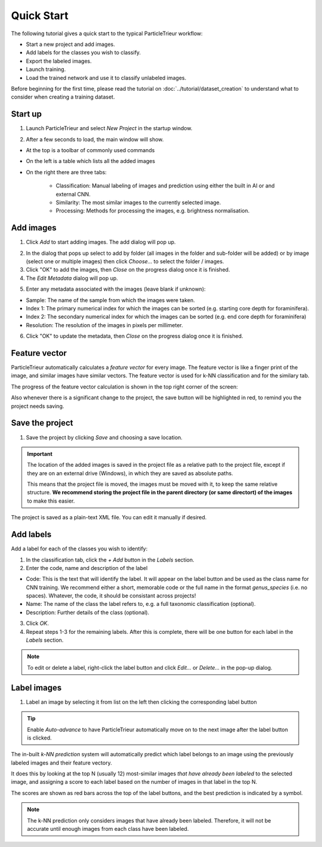 Quick Start
===========

The following tutorial gives a quick start to the typical ParticleTrieur workflow:

* Start a new project and add images.
* Add labels for the classes you wish to classify.
* Export the labeled images.
* Launch training.
* Load the trained network and use it to classify unlabeled images.

Before beginning for the first time, please read the tutorial on :doc:`../tutorial/dataset_creation` to understand what to consider when creating a training dataset.

Start up
--------

1. Launch ParticleTrieur and select *New Project* in the startup window.

.. image:: ../images/software/startup.png

2. After a few seconds to load, the main window will show.

* At the top is a toolbar of commonly used commands
* On the left is a table which lists all the added images
* On the right there are three tabs:

    * Classification: Manual labeling of images and prediction using either the built in AI or and external CNN.
    * Similarity: The most similar images to the currently selected image.
    * Processing: Methods for processing the images, e.g. brightness normalisation.

.. image:: ../images/software/startup_main.png

Add images
----------

1. Click *Add* to start adding images. The add dialog will pop up.

.. image:: ../images/software/add_images.png

2. In the dialog that pops up select to add by folder (all images in the folder and sub-folder will be added) or by image (select one or multiple images) then click *Choose...* to select the folder / images.

3. Click "OK" to add the images, then *Close* on the progress dialog once it is finished.

4. The *Edit Metadata* dialog will pop up.

.. image:: ../images/software/add_images.png

5. Enter any metadata associated with the images (leave blank if unknown):

* Sample: The name of the sample from which the images were taken.
* Index 1: The primary numerical index for which the images can be sorted (e.g. starting core depth for foraminifera).
* Index 2: The secondary numerical index for which the images can be sorted (e.g. end core depth for foraminifera)
* Resolution: The resolution of the images in pixels per millimeter.

6. Click "OK" to update the metadata, then *Close* on the progress dialog once it is finished.

Feature vector
--------------

ParticleTrieur automatically calculates a *feature vector* for every image. The feature vector is like a finger print of the image, and similar images have similar vectors. The feature vector is used for k-NN classification and for the similary tab.

The progress of the feature vector calculation is shown in the top right corner of the screen:

.. image:: ../images/software/post_adding.png

Also whenever there is a significant change to the project, the save button will be highlighted in red, to remind you the project needs saving.

Save the project
----------------

1. Save the project by clicking *Save* and choosing a save location.

.. Important:: 

    The location of the added images is saved in the project file as a relative path to the project file, except if they are on an external drive (Windows), in which they are saved as absolute paths.  

    This means that the project file is moved, the images must be moved with it, to keep the same relative structure. **We recommend storing the project file in the parent directory (or same directort) of the images** to make this easier.

The project is saved as a plain-text XML file. You can edit it manually if desired.

Add labels
----------

Add a label for each of the classes you wish to identify:

1. In the classification tab, click the *+ Add* button in the *Labels* section. 

2. Enter the code, name and description of the label

* Code: This is the text that will identify the label. It will appear on the label button and be used as the class name for CNN training. We recommend either a short, memorable code or the full name in the format `genus_species` (i.e. no spaces). Whatever, the code, it should be consistant across projects!

* Name: The name of the class the label refers to, e.g. a full taxonomic classification (optional).

* Description: Further details of the class (optional).

.. image:: ../images/software/add_label.png

3. Click *OK*.

4. Repeat steps 1-3 for the remaining labels. After this is complete, there will be one button for each label in the *Labels* section.

.. Note::

    To edit or delete a label, right-click the label button and click *Edit...* or *Delete...* in the pop-up dialog.

Label images
------------

1. Label an image by selecting it from list on the left then clicking the corresponding label button

.. image:: ../images/software/post_add_label.png

.. Tip:: 

    Enable *Auto-advance* to have ParticleTrieur automatically move on to the next image after the label button is clicked.

The in-built *k-NN prediction* system will automatically predict which label belongs to an image using the previously labeled images and their feature vectory.

It does this by looking at the top N (usually 12) most-similar images *that have already been labeled* to the selected image, and assigning a score to each label based on the number of images in that label in the top N.

The scores are shown as red bars across the top of the label buttons, and the best prediction is indicated by a symbol.

.. image:: ../images/software/knn_score.png

.. Note::

    The k-NN prediction only considers images that have already been labeled. Therefore, it will not be accurate until enough images from each class have been labeled. 
